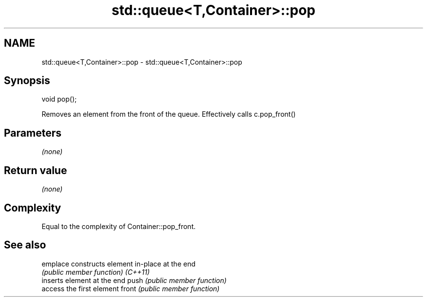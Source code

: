 .TH std::queue<T,Container>::pop 3 "2020.03.24" "http://cppreference.com" "C++ Standard Libary"
.SH NAME
std::queue<T,Container>::pop \- std::queue<T,Container>::pop

.SH Synopsis

void pop();

Removes an element from the front of the queue. Effectively calls c.pop_front()

.SH Parameters

\fI(none)\fP

.SH Return value

\fI(none)\fP

.SH Complexity

Equal to the complexity of Container::pop_front.

.SH See also



emplace constructs element in-place at the end
        \fI(public member function)\fP
\fI(C++11)\fP
        inserts element at the end
push    \fI(public member function)\fP
        access the first element
front   \fI(public member function)\fP




